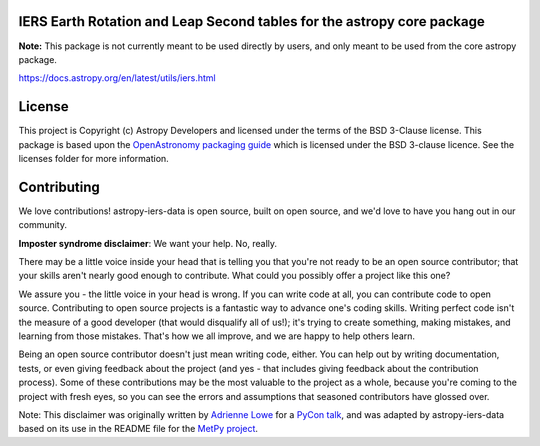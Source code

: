 IERS Earth Rotation and Leap Second tables for the astropy core package
-----------------------------------------------------------------------

.. image:: https://zenodo.org/badge/644894042.svg
   :target: https://zenodo.org/badge/latestdoi/644894042

**Note:** This package is not currently meant to be used directly by users, and only
meant to be used from the core astropy package.

https://docs.astropy.org/en/latest/utils/iers.html

License
-------

This project is Copyright (c) Astropy Developers and licensed under
the terms of the BSD 3-Clause license. This package is based upon
the `OpenAstronomy packaging guide <https://github.com/OpenAstronomy/packaging-guide>`_
which is licensed under the BSD 3-clause licence. See the licenses folder for
more information.


Contributing
------------

We love contributions! astropy-iers-data is open source,
built on open source, and we'd love to have you hang out in our community.

**Imposter syndrome disclaimer**: We want your help. No, really.

There may be a little voice inside your head that is telling you that you're not
ready to be an open source contributor; that your skills aren't nearly good
enough to contribute. What could you possibly offer a project like this one?

We assure you - the little voice in your head is wrong. If you can write code at
all, you can contribute code to open source. Contributing to open source
projects is a fantastic way to advance one's coding skills. Writing perfect code
isn't the measure of a good developer (that would disqualify all of us!); it's
trying to create something, making mistakes, and learning from those
mistakes. That's how we all improve, and we are happy to help others learn.

Being an open source contributor doesn't just mean writing code, either. You can
help out by writing documentation, tests, or even giving feedback about the
project (and yes - that includes giving feedback about the contribution
process). Some of these contributions may be the most valuable to the project as
a whole, because you're coming to the project with fresh eyes, so you can see
the errors and assumptions that seasoned contributors have glossed over.

Note: This disclaimer was originally written by
`Adrienne Lowe <https://github.com/adriennefriend>`_ for a
`PyCon talk <https://www.youtube.com/watch?v=6Uj746j9Heo>`_, and was adapted by
astropy-iers-data based on its use in the README file for the
`MetPy project <https://github.com/Unidata/MetPy>`_.

